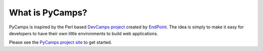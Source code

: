 What is PyCamps?
================
PyCamps is inspired by the Perl based `DevCamps project <http://devcamps.org/>`_ created by `EndPoint <http://www.endpoint.com/>`_. The idea is simply to make it easy for developers to have their own little environments to build web applications. 

Please see the `PyCamps project site <http://projects.purpleatom.com/pycamps/>`_ to get started.

